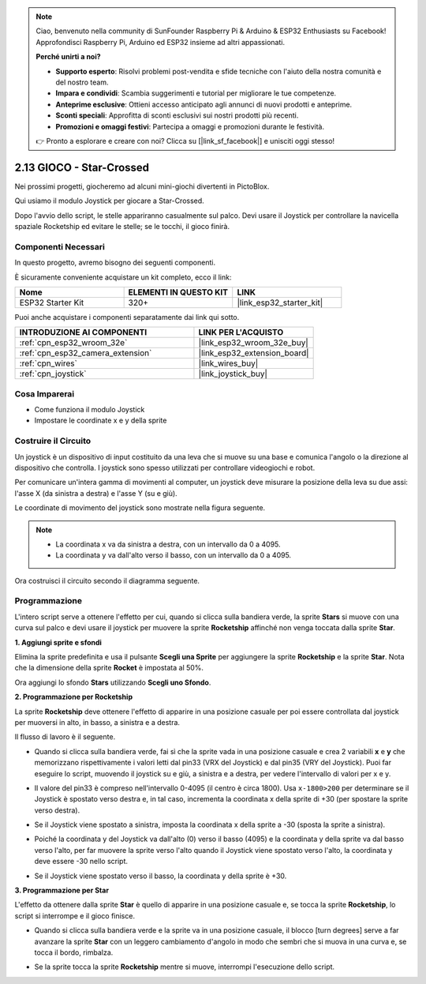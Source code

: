 .. note::

    Ciao, benvenuto nella community di SunFounder Raspberry Pi & Arduino & ESP32 Enthusiasts su Facebook! Approfondisci Raspberry Pi, Arduino ed ESP32 insieme ad altri appassionati.

    **Perché unirti a noi?**

    - **Supporto esperto**: Risolvi problemi post-vendita e sfide tecniche con l'aiuto della nostra comunità e del nostro team.
    - **Impara e condividi**: Scambia suggerimenti e tutorial per migliorare le tue competenze.
    - **Anteprime esclusive**: Ottieni accesso anticipato agli annunci di nuovi prodotti e anteprime.
    - **Sconti speciali**: Approfitta di sconti esclusivi sui nostri prodotti più recenti.
    - **Promozioni e omaggi festivi**: Partecipa a omaggi e promozioni durante le festività.

    👉 Pronto a esplorare e creare con noi? Clicca su [|link_sf_facebook|] e unisciti oggi stesso!

.. _sh_star_crossed:

2.13 GIOCO - Star-Crossed
==================================

Nei prossimi progetti, giocheremo ad alcuni mini-giochi divertenti in PictoBlox.

Qui usiamo il modulo Joystick per giocare a Star-Crossed.

Dopo l'avvio dello script, le stelle appariranno casualmente sul palco. Devi usare il Joystick per controllare la navicella spaziale Rocketship ed evitare le stelle; se le tocchi, il gioco finirà.

.. image:: img/16_rocket.png

Componenti Necessari
---------------------------------

In questo progetto, avremo bisogno dei seguenti componenti.

È sicuramente conveniente acquistare un kit completo, ecco il link:

.. list-table::
    :widths: 20 20 20
    :header-rows: 1

    *   - Nome	
        - ELEMENTI IN QUESTO KIT
        - LINK
    *   - ESP32 Starter Kit
        - 320+
        - |link_esp32_starter_kit|

Puoi anche acquistare i componenti separatamente dai link qui sotto.

.. list-table::
    :widths: 30 20
    :header-rows: 1

    *   - INTRODUZIONE AI COMPONENTI
        - LINK PER L'ACQUISTO

    *   - :ref:`cpn_esp32_wroom_32e`
        - |link_esp32_wroom_32e_buy|
    *   - :ref:`cpn_esp32_camera_extension`
        - |link_esp32_extension_board|
    *   - :ref:`cpn_wires`
        - |link_wires_buy|
    *   - :ref:`cpn_joystick`
        - |link_joystick_buy|

Cosa Imparerai
----------------------

- Come funziona il modulo Joystick
- Impostare le coordinate x e y della sprite

Costruire il Circuito
---------------------------

Un joystick è un dispositivo di input costituito da una leva che si muove su una base e comunica l'angolo o la direzione al dispositivo che controlla. I joystick sono spesso utilizzati per controllare videogiochi e robot.

Per comunicare un'intera gamma di movimenti al computer, un joystick deve misurare la posizione della leva su due assi: l'asse X (da sinistra a destra) e l'asse Y (su e giù).

Le coordinate di movimento del joystick sono mostrate nella figura seguente.

.. note::

    * La coordinata x va da sinistra a destra, con un intervallo da 0 a 4095.
    * La coordinata y va dall'alto verso il basso, con un intervallo da 0 a 4095.

.. image:: img/16_joystick.png

Ora costruisci il circuito secondo il diagramma seguente.

.. image:: img/circuit/14_star_crossed_bb.png

Programmazione
--------------------------
L'intero script serve a ottenere l'effetto per cui, quando si clicca sulla bandiera verde, la sprite **Stars** si muove con una curva sul palco e devi usare il joystick per muovere la sprite **Rocketship** affinché non venga toccata dalla sprite **Star**.

**1. Aggiungi sprite e sfondi**

Elimina la sprite predefinita e usa il pulsante **Scegli una Sprite** per aggiungere la sprite **Rocketship** e la sprite **Star**. Nota che la dimensione della sprite **Rocket** è impostata al 50%.

.. image:: img/16_sprite.png

Ora aggiungi lo sfondo **Stars** utilizzando **Scegli uno Sfondo**.

.. image:: img/16_sprite1.png

**2. Programmazione per Rocketship**

La sprite **Rocketship** deve ottenere l'effetto di apparire in una posizione casuale per poi essere controllata dal joystick per muoversi in alto, in basso, a sinistra e a destra.

Il flusso di lavoro è il seguente.

* Quando si clicca sulla bandiera verde, fai sì che la sprite vada in una posizione casuale e crea 2 variabili **x** e **y** che memorizzano rispettivamente i valori letti dal pin33 (VRX del Joystick) e dal pin35 (VRY del Joystick). Puoi far eseguire lo script, muovendo il joystick su e giù, a sinistra e a destra, per vedere l'intervallo di valori per x e y.

.. image:: img/16_roc2.png

* Il valore del pin33 è compreso nell'intervallo 0-4095 (il centro è circa 1800). Usa ``x-1800>200`` per determinare se il Joystick è spostato verso destra e, in tal caso, incrementa la coordinata x della sprite di +30 (per spostare la sprite verso destra).

.. image:: img/16_roc3.png

* Se il Joystick viene spostato a sinistra, imposta la coordinata x della sprite a -30 (sposta la sprite a sinistra).

.. image:: img/16_roc4.png

* Poiché la coordinata y del Joystick va dall'alto (0) verso il basso (4095) e la coordinata y della sprite va dal basso verso l'alto, per far muovere la sprite verso l'alto quando il Joystick viene spostato verso l'alto, la coordinata y deve essere -30 nello script.

.. image:: img/16_roc5.png

* Se il Joystick viene spostato verso il basso, la coordinata y della sprite è +30.

.. image:: img/16_roc6.png

**3. Programmazione per Star**

L'effetto da ottenere dalla sprite **Star** è quello di apparire in una posizione casuale e, se tocca la sprite **Rocketship**, lo script si interrompe e il gioco finisce.

* Quando si clicca sulla bandiera verde e la sprite va in una posizione casuale, il blocco [turn degrees] serve a far avanzare la sprite **Star** con un leggero cambiamento d'angolo in modo che sembri che si muova in una curva e, se tocca il bordo, rimbalza.

.. image:: img/16_star1.png

* Se la sprite tocca la sprite **Rocketship** mentre si muove, interrompi l'esecuzione dello script.

.. image:: img/16_star2.png
